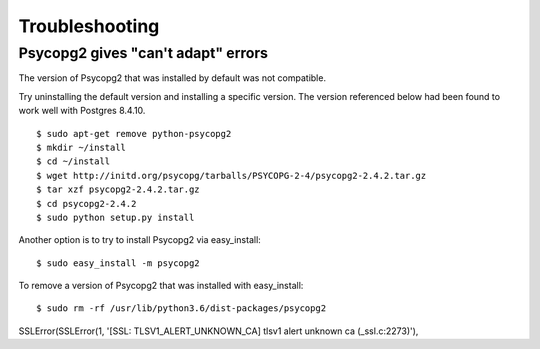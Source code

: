 Troubleshooting
===============

Psycopg2 gives "can't adapt" errors
~~~~~~~~~~~~~~~~~~~~~~~~~~~~~~~~~~~

The version of Psycopg2 that was installed by default was not compatible.

Try uninstalling the default version and installing a specific version. The version referenced below had been found to work well with Postgres 8.4.10.

::

  $ sudo apt-get remove python-psycopg2
  $ mkdir ~/install
  $ cd ~/install
  $ wget http://initd.org/psycopg/tarballs/PSYCOPG-2-4/psycopg2-2.4.2.tar.gz
  $ tar xzf psycopg2-2.4.2.tar.gz
  $ cd psycopg2-2.4.2
  $ sudo python setup.py install

Another option is to try to install Psycopg2 via easy_install::

  $ sudo easy_install -m psycopg2

To remove a version of Psycopg2 that was installed with easy_install::

  $ sudo rm -rf /usr/lib/python3.6/dist-packages/psycopg2


SSLError(SSLError(1, '[SSL: TLSV1_ALERT_UNKNOWN_CA] tlsv1 alert unknown ca (_ssl.c:2273)'),
